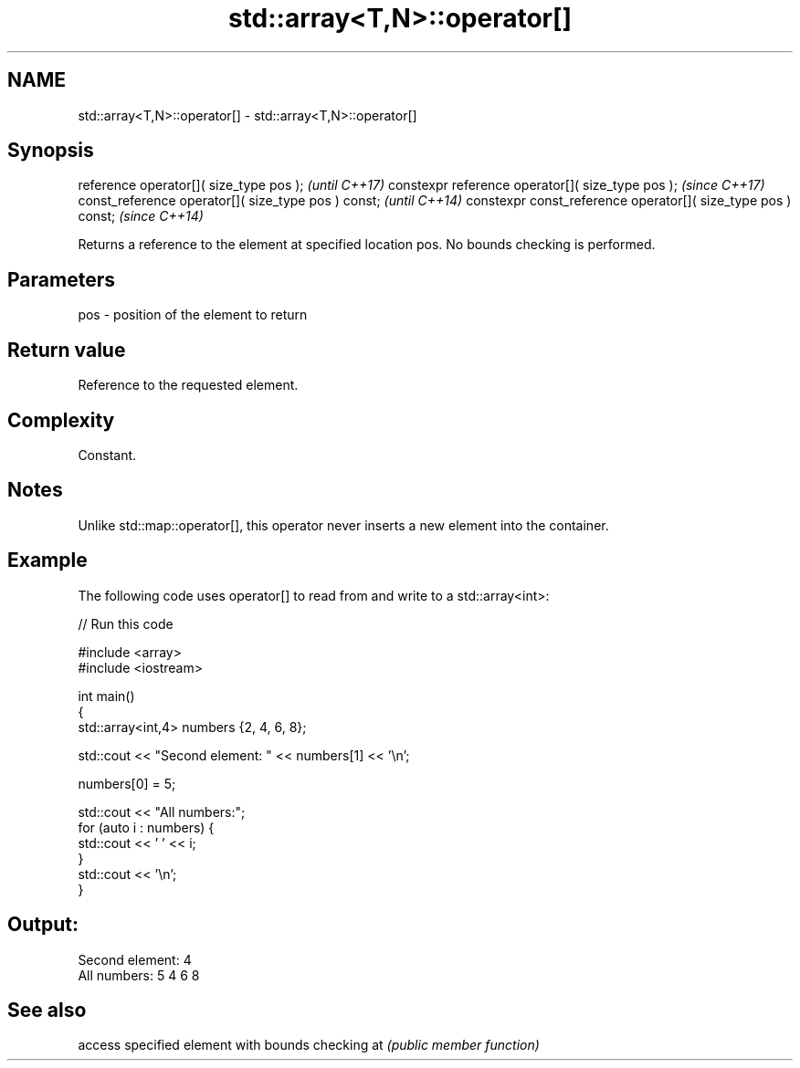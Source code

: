 .TH std::array<T,N>::operator[] 3 "2020.03.24" "http://cppreference.com" "C++ Standard Libary"
.SH NAME
std::array<T,N>::operator[] \- std::array<T,N>::operator[]

.SH Synopsis

reference operator[]( size_type pos );                        \fI(until C++17)\fP
constexpr reference operator[]( size_type pos );              \fI(since C++17)\fP
const_reference operator[]( size_type pos ) const;            \fI(until C++14)\fP
constexpr const_reference operator[]( size_type pos ) const;  \fI(since C++14)\fP

Returns a reference to the element at specified location pos. No bounds checking is performed.

.SH Parameters


pos - position of the element to return


.SH Return value

Reference to the requested element.

.SH Complexity

Constant.

.SH Notes

Unlike std::map::operator[], this operator never inserts a new element into the container.

.SH Example

The following code uses operator[] to read from and write to a std::array<int>:

// Run this code

  #include <array>
  #include <iostream>

  int main()
  {
      std::array<int,4> numbers {2, 4, 6, 8};

      std::cout << "Second element: " << numbers[1] << '\\n';

      numbers[0] = 5;

      std::cout << "All numbers:";
      for (auto i : numbers) {
          std::cout << ' ' << i;
      }
      std::cout << '\\n';
  }

.SH Output:

  Second element: 4
  All numbers: 5 4 6 8


.SH See also


   access specified element with bounds checking
at \fI(public member function)\fP




